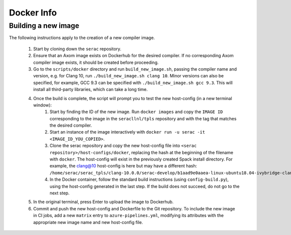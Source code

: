 .. ## Copyright (c) 2019-2020, Lawrence Livermore National Security, LLC and
.. ## other Serac Project Developers. See the top-level COPYRIGHT file for details.
.. ##
.. ## SPDX-License-Identifier: (BSD-3-Clause)

===========
Docker Info
===========

Building a new image
--------------------

The following instructions apply to the creation of a new compiler image.

    1. Start by cloning down the ``serac`` repository.  
    #. Ensure that an Axom image exists on Dockerhub for the desired compiler.
       If no corresponding Axom compiler image exists, it should be 
       created before proceeding.
    #. Go to the ``scripts/docker`` directory and run ``build_new_image.sh``, passing the compiler
       name and version, e.g. for Clang 10, run ``./build_new_image.sh clang 10``.  Minor versions can also be specified,
       for example, GCC 9.3 can be specified with ``./build_new_image.sh gcc 9.3``.
       This will install all third-party libraries, which can take a long time.
    #. Once the build is complete, the script will prompt you to test the new host-config (in a new terminal window):
        1. Start by finding the ID of the new image.  Run ``docker images`` and copy the ``IMAGE ID`` corresponding
           to the image in the ``seracllnl/tpls`` repository and with the tag that matches the desired compiler.
        2. Start an instance of the image interactively with ``docker run -u serac -it <IMAGE_ID_YOU_COPIED>``.
        3. Clone the serac repository and copy the new host-config file into ``<serac repository>/host-configs/docker``,
           replacing the hash at the beginning of the filename with ``docker``.  The host-config will exist in the previously
           created Spack install directory.  For example, the clang@10 host-config is here but may have a different hash:
           ``/home/serac/serac_tpls/clang-10.0.0/serac-develop/b1aad9e0aaea-linux-ubuntu18.04-ivybridge-clang\@10.0.0.cmake``
        4. In the Docker container, follow the standard build instructions (using ``config-build.py``), using the 
           host-config generated in the last step.  If the build does not succeed, do not go to the next step.
    #. In the original terminal, press Enter to upload the image to Dockerhub.
    #. Commit and push the new host-config and Dockerfile to the Git repository.  To include the new image in CI jobs, add a new
       ``matrix`` entry to ``azure-pipelines.yml``, modifying its attributes with the appropriate new image name and new
       host-config file.
